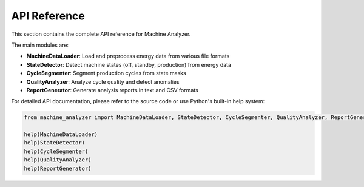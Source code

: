 API Reference
=============

This section contains the complete API reference for Machine Analyzer.

The main modules are:

* **MachineDataLoader**: Load and preprocess energy data from various file formats
* **StateDetector**: Detect machine states (off, standby, production) from energy data
* **CycleSegmenter**: Segment production cycles from state masks
* **QualityAnalyzer**: Analyze cycle quality and detect anomalies
* **ReportGenerator**: Generate analysis reports in text and CSV formats

For detailed API documentation, please refer to the source code or use Python's built-in help system:

.. code-block:: python

   from machine_analyzer import MachineDataLoader, StateDetector, CycleSegmenter, QualityAnalyzer, ReportGenerator
   
   help(MachineDataLoader)
   help(StateDetector)
   help(CycleSegmenter)
   help(QualityAnalyzer)
   help(ReportGenerator)
